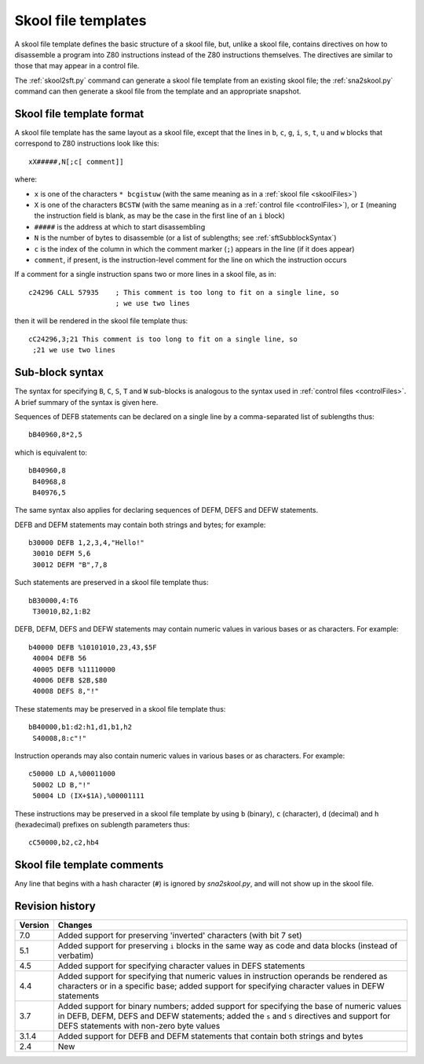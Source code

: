 .. _skoolFileTemplates:

Skool file templates
====================
A skool file template defines the basic structure of a skool file, but, unlike
a skool file, contains directives on how to disassemble a program into Z80
instructions instead of the Z80 instructions themselves. The directives are
similar to those that may appear in a control file.

The :ref:`skool2sft.py` command can generate a skool file template from an
existing skool file; the :ref:`sna2skool.py` command can then generate a skool
file from the template and an appropriate snapshot.

.. _skoolFileTemplateFormat:

Skool file template format
--------------------------
A skool file template has the same layout as a skool file, except that the
lines in ``b``, ``c``, ``g``, ``i``, ``s``, ``t``, ``u`` and ``w`` blocks that
correspond to Z80 instructions look like this::

  xX#####,N[;c[ comment]]

where:

* ``x`` is one of the characters ``* bcgistuw`` (with the same meaning as in a
  :ref:`skool file <skoolFiles>`)
* ``X`` is one of the characters ``BCSTW`` (with the same meaning as in a
  :ref:`control file <controlFiles>`), or ``I`` (meaning the instruction field
  is blank, as may be the case in the first line of an ``i`` block)
* ``#####`` is the address at which to start disassembling
* ``N`` is the number of bytes to disassemble (or a list of sublengths; see
  :ref:`sftSubblockSyntax`)
* ``c`` is the index of the column in which the comment marker (``;``) appears
  in the line (if it does appear)
* ``comment``, if present, is the instruction-level comment for the line on
  which the instruction occurs

If a comment for a single instruction spans two or more lines in a skool file,
as in::

  c24296 CALL 57935    ; This comment is too long to fit on a single line, so
                       ; we use two lines

then it will be rendered in the skool file template thus::

  cC24296,3;21 This comment is too long to fit on a single line, so
   ;21 we use two lines

.. _sftSubblockSyntax:

Sub-block syntax
----------------
The syntax for specifying ``B``, ``C``, ``S``, ``T`` and ``W`` sub-blocks is
analogous to the syntax used in :ref:`control files <controlFiles>`. A brief
summary of the syntax is given here.

Sequences of DEFB statements can be declared on a single line by a
comma-separated list of sublengths thus::

  bB40960,8*2,5

which is equivalent to::

  bB40960,8
   B40968,8
   B40976,5

The same syntax also applies for declaring sequences of DEFM, DEFS and DEFW
statements.

DEFB and DEFM statements may contain both strings and bytes; for example::

  b30000 DEFB 1,2,3,4,"Hello!"
   30010 DEFM 5,6
   30012 DEFM "B",7,8

Such statements are preserved in a skool file template thus::

  bB30000,4:T6
   T30010,B2,1:B2

DEFB, DEFM, DEFS and DEFW statements may contain numeric values in various
bases or as characters. For example::

  b40000 DEFB %10101010,23,43,$5F
   40004 DEFB 56
   40005 DEFB %11110000
   40006 DEFB $2B,$80
   40008 DEFS 8,"!"

These statements may be preserved in a skool file template thus::

  bB40000,b1:d2:h1,d1,b1,h2
   S40008,8:c"!"

Instruction operands may also contain numeric values in various bases or as
characters. For example::

  c50000 LD A,%00011000
   50002 LD B,"!"
   50004 LD (IX+$1A),%00001111

These instructions may be preserved in a skool file template by using ``b``
(binary), ``c`` (character), ``d`` (decimal) and ``h`` (hexadecimal) prefixes
on sublength parameters thus::

  cC50000,b2,c2,hb4

Skool file template comments
----------------------------
Any line that begins with a hash character (``#``) is ignored by
`sna2skool.py`, and will not show up in the skool file.

Revision history
----------------
+---------+-------------------------------------------------------------------+
| Version | Changes                                                           |
+=========+===================================================================+
| 7.0     | Added support for preserving 'inverted' characters (with bit 7    |
|         | set)                                                              |
+---------+-------------------------------------------------------------------+
| 5.1     | Added support for preserving ``i`` blocks in the same way as code |
|         | and data blocks (instead of verbatim)                             |
+---------+-------------------------------------------------------------------+
| 4.5     | Added support for specifying character values in DEFS statements  |
+---------+-------------------------------------------------------------------+
| 4.4     | Added support for specifying that numeric values in instruction   |
|         | operands be rendered as characters or in a specific base; added   |
|         | support for specifying character values in DEFW statements        |
+---------+-------------------------------------------------------------------+
| 3.7     | Added support for binary numbers; added support for specifying    |
|         | the base of numeric values in DEFB, DEFM, DEFS and DEFW           |
|         | statements; added the ``s`` and ``S`` directives and support for  |
|         | DEFS statements with non-zero byte values                         |
+---------+-------------------------------------------------------------------+
| 3.1.4   | Added support for DEFB and DEFM statements that contain both      |
|         | strings and bytes                                                 |
+---------+-------------------------------------------------------------------+
| 2.4     | New                                                               |
+---------+-------------------------------------------------------------------+
